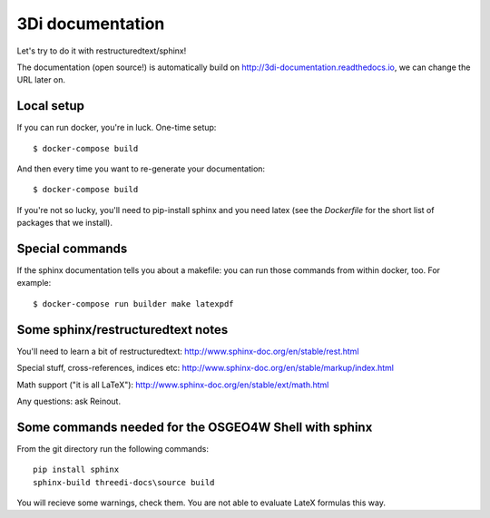 3Di documentation
=================

Let's try to do it with restructuredtext/sphinx!

The documentation (open source!) is automatically build on
http://3di-documentation.readthedocs.io, we can change the URL later on.


Local setup
-----------

If you can run docker, you're in luck. One-time setup::

  $ docker-compose build

And then every time you want to re-generate your documentation::

  $ docker-compose build

If you're not so lucky, you'll need to pip-install sphinx and you need latex
(see the `Dockerfile` for the short list of packages that we install).


Special commands
----------------

If the sphinx documentation tells you about a makefile: you can run those
commands from within docker, too. For example::

  $ docker-compose run builder make latexpdf


Some sphinx/restructuredtext notes
----------------------------------

You'll need to learn a bit of restructuredtext:
http://www.sphinx-doc.org/en/stable/rest.html

Special stuff, cross-references, indices etc:
http://www.sphinx-doc.org/en/stable/markup/index.html

Math support ("it is all LaTeX"):
http://www.sphinx-doc.org/en/stable/ext/math.html


Any questions: ask Reinout.

Some commands needed for the OSGEO4W Shell with sphinx
------------------------------------------------------
From the git directory run the following commands::
    
    pip install sphinx
    sphinx-build threedi-docs\source build

You will recieve some warnings, check them. You are not able to evaluate LateX formulas this way.